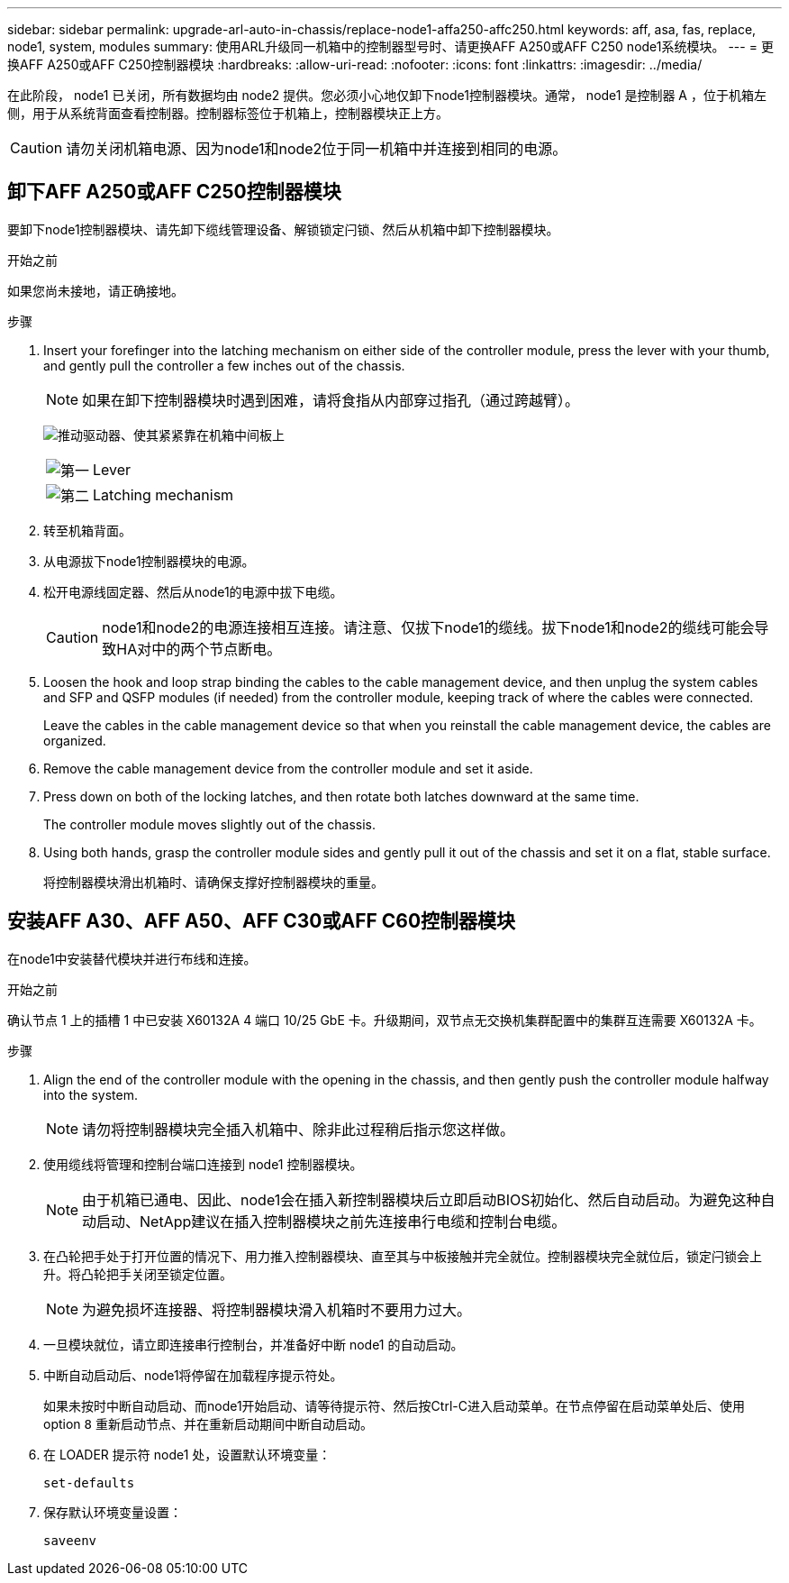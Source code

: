 ---
sidebar: sidebar 
permalink: upgrade-arl-auto-in-chassis/replace-node1-affa250-affc250.html 
keywords: aff, asa, fas, replace, node1, system, modules 
summary: 使用ARL升级同一机箱中的控制器型号时、请更换AFF A250或AFF C250 node1系统模块。 
---
= 更换AFF A250或AFF C250控制器模块
:hardbreaks:
:allow-uri-read: 
:nofooter: 
:icons: font
:linkattrs: 
:imagesdir: ../media/


[role="lead"]
在此阶段， node1 已关闭，所有数据均由 node2 提供。您必须小心地仅卸下node1控制器模块。通常， node1 是控制器 A ，位于机箱左侧，用于从系统背面查看控制器。控制器标签位于机箱上，控制器模块正上方。


CAUTION: 请勿关闭机箱电源、因为node1和node2位于同一机箱中并连接到相同的电源。



== 卸下AFF A250或AFF C250控制器模块

要卸下node1控制器模块、请先卸下缆线管理设备、解锁锁定闩锁、然后从机箱中卸下控制器模块。

.开始之前
如果您尚未接地，请正确接地。

.步骤
. Insert your forefinger into the latching mechanism on either side of the controller module, press the lever with your thumb, and gently pull the controller a few inches out of the chassis.
+

NOTE: 如果在卸下控制器模块时遇到困难，请将食指从内部穿过指孔（通过跨越臂）。

+
image:drw_a250_pcm_remove_install.png["推动驱动器、使其紧紧靠在机箱中间板上"]

+
[cols="20,80"]
|===


 a| 
image:black_circle_one.png["第一"]
| Lever 


 a| 
image:black_circle_two.png["第二"]
| Latching mechanism 
|===
. 转至机箱背面。
. 从电源拔下node1控制器模块的电源。
. 松开电源线固定器、然后从node1的电源中拔下电缆。
+

CAUTION: node1和node2的电源连接相互连接。请注意、仅拔下node1的缆线。拔下node1和node2的缆线可能会导致HA对中的两个节点断电。

. Loosen the hook and loop strap binding the cables to the cable management device, and then unplug the system cables and SFP and QSFP modules (if needed) from the controller module, keeping track of where the cables were connected.
+
Leave the cables in the cable management device so that when you reinstall the cable management device, the cables are organized.

. Remove the cable management device from the controller module and set it aside.
. Press down on both of the locking latches, and then rotate both latches downward at the same time.
+
The controller module moves slightly out of the chassis.

. Using both hands, grasp the controller module sides and gently pull it out of the chassis and set it on a flat, stable surface.
+
将控制器模块滑出机箱时、请确保支撑好控制器模块的重量。





== 安装AFF A30、AFF A50、AFF C30或AFF C60控制器模块

在node1中安装替代模块并进行布线和连接。

.开始之前
确认节点 1 上的插槽 1 中已安装 X60132A 4 端口 10/25 GbE 卡。升级期间，双节点无交换机集群配置中的集群互连需要 X60132A 卡。

.步骤
. Align the end of the controller module with the opening in the chassis, and then gently push the controller module halfway into the system.
+

NOTE: 请勿将控制器模块完全插入机箱中、除非此过程稍后指示您这样做。

. 使用缆线将管理和控制台端口连接到 node1 控制器模块。
+

NOTE: 由于机箱已通电、因此、node1会在插入新控制器模块后立即启动BIOS初始化、然后自动启动。为避免这种自动启动、NetApp建议在插入控制器模块之前先连接串行电缆和控制台电缆。

. 在凸轮把手处于打开位置的情况下、用力推入控制器模块、直至其与中板接触并完全就位。控制器模块完全就位后，锁定闩锁会上升。将凸轮把手关闭至锁定位置。
+

NOTE: 为避免损坏连接器、将控制器模块滑入机箱时不要用力过大。

. 一旦模块就位，请立即连接串行控制台，并准备好中断 node1 的自动启动。
. 中断自动启动后、node1将停留在加载程序提示符处。
+
如果未按时中断自动启动、而node1开始启动、请等待提示符、然后按Ctrl-C进入启动菜单。在节点停留在启动菜单处后、使用option `8` 重新启动节点、并在重新启动期间中断自动启动。

. 在 LOADER 提示符 node1 处，设置默认环境变量：
+
`set-defaults`

. 保存默认环境变量设置：
+
`saveenv`


